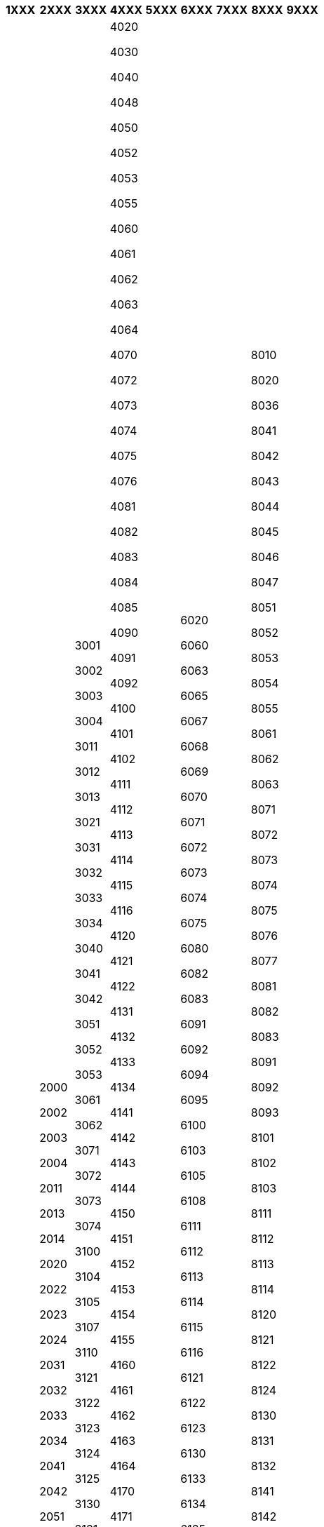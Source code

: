 [width="100%",options="header"]
|===
| 1XXX | 2XXX | 3XXX | 4XXX | 5XXX | 6XXX | 7XXX | 8XXX | 9XXX

| 1010

1020

1030

1040

1050

1060

1070

1080

1090

1100

1110

1120

1130

1140

1150

1160

1170

1180

1190

1200

1210

1220

1230

1300

| 2000

2002

2003

2004

2011

2013

2014

2020

2022

2023

2024

2031

2032

2033

2034

2041

2042

2051

2052

2053

2054

2061

2062

2063

2064

2070

2073

2074

2081

2082

2083

2084

2091

2092

2093

2094

2095

2100

2102

2103

2104

2105

2111

2112

2113

2114

2115

2116

2120

2122

2123

2124

2125

2126

2130

2132

2133

2134

2135

2136

2141

2143

2144

2145

2151

2152

2153

2154

2161

2162

2163

2164

2165

2170

2171

2172

2181

2182

2183

2184

2185

2191

2192

2193

2201

2202

2203

2211

2212

2213

2214

2215

2221

2222

2223

2224

2225

2230

2231

2232

2241

2242

2243

2244

2245

2251

2252

2253

2261

2262

2263

2264

2265

2272

2273

2274

2275

2276

2281

2282

2283

2284

2285

2286

2291

2292

2293

2294

2295

2301

2304

2305

2320

2322

2325

2326

2331

2332

2333

2334

2340

2344

2345

2351

2352

2353

2361

2362

2371

2372

2380

2381

2384

2391

2392

2393

2401

2402

2403

2404

2405

2410

2412

2413

2421

2422

2423

2424

2425

2431

2432

2433

2434

2435

2440

2441

2442

2443

2444

2451

2452

2453

2454

2460

2462

2463

2464

2465

2471

2472

2473

2474

2475

2481

2482

2483

2485

2486

2490

2491

2492

2493

2500

2504

2511

2512

2514

2521

2522

2523

2524

2525

2531

2532

2533

2534

2540

2542

2544

2551

2552

2560

2563

2564

2565

2571

2572

2601

2602

2603

2604

2620

2624

2625

2630

2631

2632

2640

2641

2642

2650

2651

2654

2661

2662

2663

2671

2673

2680

2700

2721

2722

2723

2724

2731

2732

2733

2734

2751

2752

2753

2754

2755

2761

2763

2770

2801

2802

2803

2811

2812

2813

2821

2822

2823

2824

2831

2832

2833

2840

2842

2851

2852

2853

2860

2870

2871

2872

2873

2880

2881

| 3001

3002

3003

3004

3011

3012

3013

3021

3031

3032

3033

3034

3040

3041

3042

3051

3052

3053

3061

3062

3071

3072

3073

3074

3100

3104

3105

3107

3110

3121

3122

3123

3124

3125

3130

3131

3133

3134

3140

3141

3142

3143

3144

3150

3151

3153

3160

3161

3162

3163

3170

3171

3172

3180

3183

3184

3192

3193

3195

3200

3202

3203

3204

3205

3211

3212

3213

3214

3221

3222

3223

3224

3231

3232

3233

3240

3241

3242

3243

3244

3250

3251

3252

3253

3254

3261

3262

3263

3264

3270

3281

3282

3283

3291

3292

3293

3294

3295

3300

3304

3311

3312

3313

3314

3321

3322

3323

3324

3325

3331

3332

3333

3334

3335

3340

3341

3342

3343

3344

3345

3350

3351

3352

3353

3354

3355

3361

3362

3363

3364

3365

3370

3371

3372

3373

3374

3375

3376

3380

3381

3382

3383

3384

3385

3386

3390

3392

3393

3400

3413

3420

3421

3422

3423

3424

3425

3426

3430

3433

3434

3435

3441

3442

3443

3451

3452

3454

3462

3463

3464

3465

3470

3471

3472

3473

3474

3481

3482

3483

3484

3485

3491

3492

3493

3494

3495

3500

3506

3508

3511

3512

3521

3522

3524

3525

3531

3532

3533

3541

3542

3543

3544

3550

3552

3553

3561

3562

3564

3571

3572

3573

3580

3591

3592

3593

3594

3595

3601

3602

3610

3611

3613

3620

3621

3622

3623

3631

3632

3633

3641

3642

3643

3644

3650

3652

3653

3654

3660

3661

3662

3663

3664

3665

3671

3672

3680

3681

3683

3684

3691

3701

3702

3704

3710

3711

3712

3713

3714

3720

3721

3722

3730

3741

3742

3743

3744

3751

3752

3753

3754

3761

3762

3763

3800

3804

3811

3812

3813

3814

3820

3822

3823

3824

3830

3834

3841

3842

3843

3844

3851

3852

3860

3861

3862

3863

3871

3872

3873

3874

3900

3902

3903

3910

3911

3912

3913

3914

3920

3921

3922

3923

3924

3925

3931

3932

3942

3943

3944

3945

3950

3961

3962

3970

3971

3972

3973

| 4020

4030

4040

4048

4050

4052

4053

4055

4060

4061

4062

4063

4064

4070

4072

4073

4074

4075

4076

4081

4082

4083

4084

4085

4090

4091

4092

4100

4101

4102

4111

4112

4113

4114

4115

4116

4120

4121

4122

4131

4132

4133

4134

4141

4142

4143

4144

4150

4151

4152

4153

4154

4155

4160

4161

4162

4163

4164

4170

4171

4172

4173

4174

4175

4180

4181

4182

4183

4184

4190

4191

4192

4193

4201

4202

4203

4204

4209

4210

4211

4212

4221

4222

4223

4224

4225

4230

4232

4240

4242

4251

4252

4261

4262

4263

4264

4271

4272

4273

4274

4280

4281

4282

4283

4284

4291

4292

4293

4294

4300

4303

4310

4311

4312

4320

4322

4323

4324

4331

4332

4341

4342

4343

4351

4352

4360

4362

4363

4364

4371

4372

4381

4382

4391

4392

4400

4407

4421

4431

4432

4441

4442

4443

4451

4452

4453

4460

4461

4462

4463

4464

4470

4481

4482

4483

4484

4490

4491

4492

4493

4501

4502

4511

4521

4522

4523

4531

4532

4533

4540

4541

4542

4550

4551

4552

4553

4554

4560

4562

4563

4564

4565

4571

4572

4573

4574

4575

4580

4581

4582

4591

4592

4593

4594

4595

4596

4600

4611

4612

4613

4614

4615

4616

4621

4622

4623

4624

4625

4631

4632

4633

4641

4642

4643

4644

4645

4650

4651

4652

4653

4654

4655

4656

4661

4662

4663

4664

4671

4672

4673

4674

4675

4676

4680

4681

4682

4690

4691

4692

4693

4694

4701

4702

4707

4710

4712

4713

4714

4715

4716

4720

4721

4722

4723

4724

4725

4730

4731

4732

4733

4741

4742

4743

4751

4752

4753

4754

4755

4760

4761

4762

4770

4771

4772

4773

4774

4775

4776

4777

4780

4782

4783

4784

4785

4786

4791

4792

4793

4794

4800

4801

4802

4810

4812

4813

4814

4816

4817

4820

4821

4822

4823

4824

4825

4830

4831

4840

4841

4842

4843

4844

4845

4846

4849

4850

4851

4852

4853

4854

4860

4861

4863

4864

4865

4866

4870

4871

4872

4873

4880

4881

4882

4890

4891

4892

4893

4894

4901

4902

4903

4904

4906

4910

4911

4912

4920

4921

4922

4923

4924

4925

4926

4931

4932

4933

4941

4942

4943

4950

4951

4952

4961

4962

4963

4970

4971

4972

4973

4974

4975

4980

4981

4982

4983

4984

| 5020

5023

5026

5061

5071

5081

5082

5083

5084

5090

5091

5092

5093

5101

5102

5110

5111

5112

5113

5114

5120

5121

5122

5131

5132

5133

5134

5141

5142

5143

5144

5145

5151

5152

5161

5162

5163

5164

5165

5166

5201

5202

5203

5204

5205

5211

5212

5221

5222

5223

5224

5225

5230

5231

5232

5233

5241

5242

5251

5252

5261

5270

5271

5272

5273

5274

5280

5282

5300

5301

5302

5303

5310

5311

5321

5322

5323

5324

5325

5330

5340

5342

5350

5351

5360

5400

5411

5412

5421

5422

5423

5424

5425

5431

5440

5441

5442

5450

5451

5452

5453

5500

5505

5511

5521

5522

5523

5524

5531

5532

5541

5542

5550

5552

5561

5562

5563

5570

5571

5572

5573

5574

5575

5580

5581

5582

5583

5584

5585

5591

5592

5600

5602

5603

5611

5612

5620

5621

5622

5630

5632

5640

5645

5651

5652

5660

5661

5662

5671

5672

5700

5710

5721

5722

5723

5724

5730

5731

5732

5733

5741

5742

5743

5751

5752

5753

5754

5760

5761

5771

| 6020

6060

6063

6065

6067

6068

6069

6070

6071

6072

6073

6074

6075

6080

6082

6083

6091

6092

6094

6095

6100

6103

6105

6108

6111

6112

6113

6114

6115

6116

6121

6122

6123

6130

6133

6134

6135

6136

6141

6142

6143

6145

6150

6152

6154

6156

6157

6161

6162

6165

6166

6167

6170

6173

6175

6176

6178

6179

6181

6182

6183

6184

6200

6210

6212

6213

6215

6220

6222

6230

6232

6233

6234

6235

6236

6240

6241

6250

6252

6260

6261

6262

6263

6264

6265

6271

6272

6273

6274

6275

6276

6277

6278

6280

6281

6283

6284

6290

6292

6293

6294

6295

6300

6305

6306

6311

6313

6314

6320

6321

6322

6323

6324

6330

6334

6335

6336

6341

6342

6343

6344

6345

6346

6347

6351

6352

6353

6361

6363

6364

6365

6370

6371

6372

6373

6380

6382

6383

6384

6385

6391

6392

6393

6395

6401

6402

6403

6404

6405

6406

6408

6410

6413

6414

6416

6421

6422

6423

6424

6425

6426

6430

6432

6433

6441

6444

6450

6452

6456

6458

6460

6462

6463

6464

6465

6471

6473

6474

6481

6491

6492

6493

6500

6511

6521

6522

6524

6525

6526

6527

6528

6531

6532

6533

6534

6541

6542

6543

6544

6551

6552

6553

6555

6561

6562

6563

6571

6572

6574

6580

6591

6600

6604

6610

6611

6621

6622

6623

6631

6632

6633

6642

6644

6645

6646

6647

6650

6651

6652

6653

6654

6655

6670

6671

6672

6673

6675

6677

6682

6691

6700

6706

6707

6708

6710

6712

6713

6714

6719

6721

6722

6723

6731

6733

6741

6751

6752

6754

6762

6763

6764

6767

6771

6773

6774

6780

6781

6782

6787

6791

6793

6794

6800

6811

6812

6820

6822

6824

6830

6832

6833

6834

6835

6836

6837

6840

6841

6842

6844

6845

6850

6858

6861

6863

6866

6867

6870

6874

6881

6882

6883

6884

6886

6888

6890

6900

6911

6912

6914

6921

6922

6923

6932

6933

6934

6941

6942

6943

6951

6952

6960

6971

6972

6973

6974

6991

6992

6993

| 7000

7011

7012

7013

7020

7021

7022

7023

7024

7031

7032

7033

7034

7035

7041

7042

7051

7052

7053

7061

7062

7063

7064

7071

7072

7081

7082

7083

7091

7092

7093

7100

7111

7121

7122

7123

7131

7132

7141

7142

7143

7151

7152

7161

7162

7163

7201

7202

7203

7210

7212

7221

7222

7223

7301

7302

7304

7311

7312

7321

7322

7323

7331

7332

7341

7342

7343

7344

7350

7361

7371

7372

7373

7374

7400

7410

7411

7412

7421

7422

7423

7431

7432

7433

7434

7435

7441

7442

7443

7444

7451

7452

7453

7461

7463

7464

7471

7472

7473

7474

7501

7503

7511

7512

7521

7522

7531

7532

7533

7534

7535

7536

7537

7540

7542

7543

7544

7551

7552

7561

7562

7563

7564

7571

7572

| 8010

8020

8036

8041

8042

8043

8044

8045

8046

8047

8051

8052

8053

8054

8055

8061

8062

8063

8071

8072

8073

8074

8075

8076

8077

8081

8082

8083

8091

8092

8093

8101

8102

8103

8111

8112

8113

8114

8120

8121

8122

8124

8130

8131

8132

8141

8142

8143

8144

8151

8152

8153

8160

8162

8163

8171

8172

8181

8182

8183

8184

8190

8191

8192

8200

8211

8212

8221

8222

8223

8224

8225

8230

8232

8233

8234

8240

8241

8242

8243

8244

8250

8251

8252

8253

8254

8255

8261

8262

8263

8264

8265

8271

8272

8273

8274

8280

8282

8283

8291

8292

8293

8294

8295

8301

8302

8311

8312

8313

8321

8322

8323

8324

8330

8332

8333

8334

8341

8342

8343

8344

8345

8350

8352

8353

8354

8355

8361

8362

8380

8382

8383

8384

8385

8401

8402

8403

8410

8411

8412

8413

8421

8422

8423

8424

8430

8431

8435

8441

8442

8443

8444

8451

8452

8453

8454

8455

8461

8462

8463

8471

8472

8473

8480

8481

8483

8484

8490

8492

8493

8501

8502

8503

8504

8505

8510

8511

8521

8522

8523

8524

8530

8541

8542

8543

8544

8551

8552

8553

8554

8561

8562

8563

8564

8565

8570

8572

8573

8580

8582

8583

8584

8591

8592

8593

8600

8605

8611

8612

8614

8616

8621

8622

8623

8624

8625

8630

8632

8634

8635

8636

8641

8642

8643

8644

8650

8652

8653

8654

8661

8662

8663

8664

8665

8670

8671

8672

8673

8674

8680

8682

8684

8685

8691

8692

8693

8694

8700

8712

8713

8714

8715

8720

8723

8724

8731

8732

8733

8734

8740

8741

8742

8750

8753

8754

8755

8756

8761

8762

8763

8764

8765

8770

8772

8773

8774

8775

8781

8782

8783

8784

8785

8786

8790

8792

8793

8794

8795

8800

8811

8812

8813

8820

8822

8831

8832

8833

8841

8842

8843

8844

8850

8852

8853

8854

8861

8862

8863

8864

8900

8903

8904

8911

8912

8913

8920

8921

8922

8923

8924

8931

8932

8933

8934

8940

8942

8943

8950

8951

8952

8953

8954

8960

8961

8962

8965

8966

8967

8970

8971

8972

8973

8974

8982

8983

8984

8990

8992

8993

| 9020

9061

9062

9063

9064

9065

9071

9072

9073

9074

9081

9082

9100

9102

9103

9111

9112

9113

9121

9122

9123

9125

9130

9131

9132

9133

9135

9141

9142

9143

9150

9155

9161

9162

9163

9170

9173

9181

9182

9183

9184

9201

9210

9212

9220

9231

9232

9241

9300

9311

9312

9313

9314

9321

9322

9323

9330

9334

9335

9341

9342

9343

9344

9345

9346

9360

9361

9362

9363

9371

9372

9373

9374

9375

9376

9400

9411

9412

9413

9421

9422

9423

9431

9433

9441

9451

9461

9462

9463

9470

9472

9473

9500

9504

9520

9521

9523

9524

9530

9531

9535

9536

9541

9542

9543

9544

9545

9546

9551

9552

9554

9555

9556

9560

9562

9563

9564

9565

9570

9571

9572

9580

9581

9582

9583

9584

9585

9586

9587

9601

9602

9611

9612

9613

9614

9615

9620

9622

9623

9624

9631

9632

9633

9634

9635

9640

9651

9652

9653

9654

9655

9701

9702

9710

9711

9712

9713

9714

9721

9722

9751

9753

9754

9761

9762

9771

9772

9773

9781

9782

9800

9805

9811

9812

9813

9814

9815

9816

9821

9822

9831

9832

9833

9841

9842

9843

9844

9851

9852

9853

9854

9861

9862

9863

9871

9872

9873

9900

9903

9904

9905

9906

9907

9908

9909

9911

9912

9913

9918

9919

9920

9931

9932

9941

9942

9943

9951

9952

9954

9961

9962

9963

9971

9972

9974

9981

9990

9991

9992



|===
